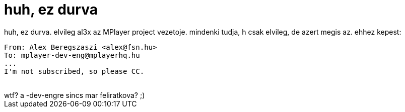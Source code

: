 = huh, ez durva

:slug: huh_ez_durva
:category: regi
:tags: hu
:date: 2005-07-31T15:17:11Z
++++
huh, ez durva. elvileg al3x az MPlayer project vezetoje. mindenki tudja, h csak elvileg, de azert megis az. ehhez kepest:<br> <pre>From: Alex Beregszaszi &lt;alex@fsn.hu&gt;<br>To: mplayer-dev-eng@mplayerhq.hu<br>...<br>I'm not subscribed, so please CC.</pre><br> wtf? a -dev-engre sincs mar feliratkova? ;)<br>
++++
